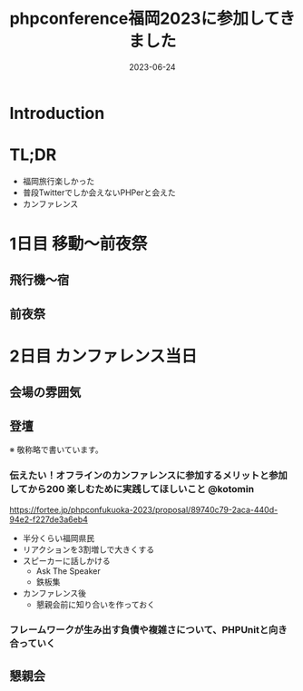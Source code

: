 :PROPERTIES:
:ID:       F59F81F7-C0AA-4253-9844-4F2B7BB4AEA5
:mtime:    20230624104212
:ctime:    20230624093617
:END:
#+TITLE: phpconference福岡2023に参加してきました
#+DESCRIPTION: description
#+DATE: 2023-06-24
#+HUGO_BASE_DIR: ../../
#+HUGO_SECTION: posts/diary
#+HUGO_TAGS: diary
#+HUGO_DRAFT: true
#+STARTUP: content
#+STARTUP: nohideblocks
* Introduction
* TL;DR

- 福岡旅行楽しかった
- 普段Twitterでしか会えないPHPerと会えた
- カンファレンス

* 1日目 移動〜前夜祭
** 飛行機〜宿
** 前夜祭
* 2日目 カンファレンス当日
** 会場の雰囲気
** 登壇

※ 敬称略で書いています。

*** 伝えたい！オフラインのカンファレンスに参加するメリットと参加してから200 楽しむために実践してほしいこと @kotomin

https://fortee.jp/phpconfukuoka-2023/proposal/89740c79-2aca-440d-94e2-f227de3a6eb4

- 半分くらい福岡県民
- リアクションを3割増しで大きくする
- スピーカーに話しかける
  - Ask The Speaker
  - 鉄板集
- カンファレンス後
  - 懇親会前に知り合いを作っておく

*** フレームワークが生み出す負債や複雑さについて、PHPUnitと向き合っていく
** 懇親会
